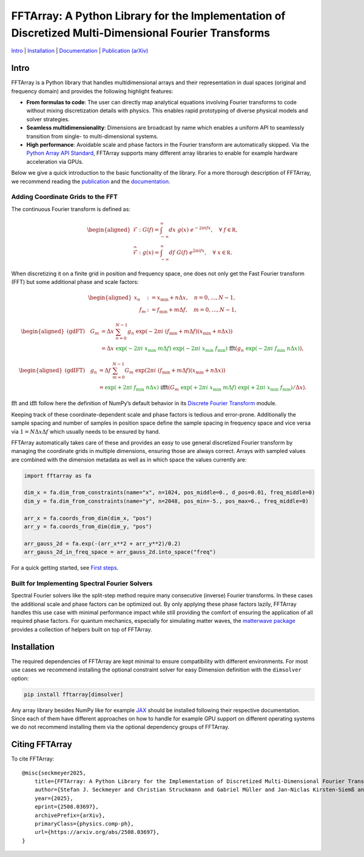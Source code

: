 FFTArray: A Python Library for the Implementation of Discretized Multi-Dimensional Fourier Transforms
=====================================================================================================

`Intro <#intro>`__ \| `Installation <#installation>`__ \|
`Documentation <https://qstheory.github.io/fftarray/main>`__ \|
`Publication (arXiv) <https://arxiv.org/abs/2508.03697>`__

Intro
-----

FFTArray is a Python library that handles multidimensional arrays and
their representation in dual spaces (original and frequency domain) and
provides the following highlight features:

- **From formulas to code**: The user can directly map analytical
  equations involving Fourier transforms to code without mixing
  discretization details with physics. This enables rapid prototyping of
  diverse physical models and solver strategies.
- **Seamless multidimensionality**: Dimensions are broadcast by name
  which enables a uniform API to seamlessly transition from single- to
  multi-dimensional systems.
- **High performance**: Avoidable scale and phase factors in the Fourier
  transform are automatically skipped. Via the `Python Array API
  Standard <https://data-apis.org/array-api/latest/>`__, FFTArray
  supports many different array libraries to enable for example hardware
  acceleration via GPUs.

Below we give a quick introduction to the basic functionality of the
library. For a more thorough description of FFTArray, we recommend
reading the `publication <https://arxiv.org/abs/2508.03697>`__ and the
`documentation <https://qstheory.github.io/fftarray/main>`__.

Adding Coordinate Grids to the FFT
~~~~~~~~~~~~~~~~~~~~~~~~~~~~~~~~~~

The continuous Fourier transform is defined as:

.. math::


   \begin{aligned}
       \mathcal{F}&: \ G(f) = \int_{-\infty}^{\infty}dx \ g(x)\ e^{- 2 \pi i fx},\quad \forall\ f\in \mathbb R,\\
       \widehat{\mathcal{F}}&: \ g(x) = \int_{-\infty}^{\infty}df\ G(f)\ e^{2 \pi i fx},\quad \forall\ x \in \mathbb R.
   \end{aligned}

When discretizing it on a finite grid in position and frequency space,
one does not only get the Fast Fourier transform (FFT) but some
additional phase and scale factors:

.. math::


   \begin{aligned}
       x_n &:= x_\mathrm{min} + n  \Delta x, \quad n = 0, \ldots, N-1 ,\\
       \quad f_m &:= f_\mathrm{min} + m \Delta f, \quad m = 0, \ldots, N-1,
   \end{aligned}

.. math::


   \begin{aligned}
       \text{(gdFT)} \quad G_m
       &= \Delta x \ \sum_{n=0}^{N-1} g_n \ \exp \left({-2 \pi i \ \left( f_\mathrm{min} + m \Delta f \right) \left( x_\mathrm{min} + n \Delta x \right) }\right) \\
       &= \Delta x
           \ {\textcolor{green}{\exp \left({\textcolor{green}{-} 2\pi i \ x_\mathrm{min} \  m \Delta f}\right)}}
           \ {\textcolor{green}{\exp \left({\textcolor{green}{-} 2\pi i \ x_\mathrm{min} \ f_\mathrm{min}}\right)}}
           \ \ \textcolor{black}{\mathrm{fft}} \left(
               g_n \ {\textcolor{green}{\exp \left({\textcolor{green}{-} 2\pi i \ f_\mathrm{min} \ n \Delta x}\right)}}
           \right),
   \end{aligned}

.. math::


   \begin{aligned}
       \text{(gdIFT)} \quad g_n
       &= \Delta f \ \sum_{m=0}^{N-1} G_m \ \exp  \left({2 \pi i \ \left( f_\mathrm{min} + m \Delta f \right) \left( x_\mathrm{min} + n \Delta x \right) } \right) \\
       &= {\textcolor{green}{\exp \left({\textcolor{green}{+} 2\pi i \ f_\mathrm{min} \ n \Delta x}\right)}}
           \ \ \textcolor{black}{\mathrm{ifft}} \left(
               G_m \ {\textcolor{green}{\exp \left({\textcolor{green}{+} 2\pi i \ x_\mathrm{min} \  m \Delta f}\right)}}
               \ {\textcolor{green}{\exp \left({\textcolor{green}{+} 2\pi i \ x_\mathrm{min} \ f_\mathrm{min}}\right)}} / \Delta x
           \right).
   \end{aligned}

:math:`\mathrm{fft}` and :math:`\mathrm{ifft}` follow here the
definition of NumPy’s default behavior in its `Discrete Fourier
Transform <https://numpy.org/doc/stable/reference/routines.fft.html>`__
module.

Keeping track of these coordinate-dependent scale and phase factors is
tedious and error-prone. Additionally the sample spacing and number of
samples in position space define the sample spacing in frequency space
and vice versa via :math:`1 = N \Delta x \Delta f` which usually needs
to be ensured by hand.

FFTArray automatically takes care of these and provides an easy to use
general discretized Fourier transform by managing the coordinate grids
in multiple dimensions, ensuring those are always correct. Arrays with
sampled values are combined with the dimension metadata as well as in
which space the values currently are:

.. code:: python

   import fftarray as fa

   dim_x = fa.dim_from_constraints(name="x", n=1024, pos_middle=0., d_pos=0.01, freq_middle=0)
   dim_y = fa.dim_from_constraints(name="y", n=2048, pos_min=-5., pos_max=6., freq_middle=0)

   arr_x = fa.coords_from_dim(dim_x, "pos")
   arr_y = fa.coords_from_dim(dim_y, "pos")

   arr_gauss_2d = fa.exp(-(arr_x**2 + arr_y**2)/0.2)
   arr_gauss_2d_in_freq_space = arr_gauss_2d.into_space("freq")

For a quick getting started, see `First
steps <https://qstheory.github.io/fftarray/main/first_steps.html>`__.

Built for Implementing Spectral Fourier Solvers
~~~~~~~~~~~~~~~~~~~~~~~~~~~~~~~~~~~~~~~~~~~~~~~

Spectral Fourier solvers like the split-step method require many
consecutive (inverse) Fourier transforms. In these cases the additional
scale and phase factors can be optimized out. By only applying these
phase factors lazily, FFTArray handles this use case with minimal
performance impact while still providing the comfort of ensuring the
application of all required phase factors. For quantum mechanics,
especially for simulating matter waves, the `matterwave
package <https://github.com/QSTheory/matterwave>`__ provides a
collection of helpers built on top of FFTArray.

Installation
------------

The required dependencies of FFTArray are kept minimal to ensure
compatibility with different environments. For most use cases we
recommend installing the optional constraint solver for easy Dimension
definition with the ``dimsolver`` option:

.. code:: shell

   pip install fftarray[dimsolver]

Any array library besides NumPy like for example
`JAX <https://github.com/jax-ml/jax?tab=readme-ov-file#installation>`__
should be installed following their respective documentation. Since each
of them have different approaches on how to handle for example GPU
support on different operating systems we do not recommend installing
them via the optional dependency groups of FFTArray.

Citing FFTArray
---------------

To cite FFTArray:

::

   @misc{seckmeyer2025,
       title={FFTArray: A Python Library for the Implementation of Discretized Multi-Dimensional Fourier Transforms},
       author={Stefan J. Seckmeyer and Christian Struckmann and Gabriel Müller and Jan-Niclas Kirsten-Siemß and Naceur Gaaloul},
       year={2025},
       eprint={2508.03697},
       archivePrefix={arXiv},
       primaryClass={physics.comp-ph},
       url={https://arxiv.org/abs/2508.03697},
   }
